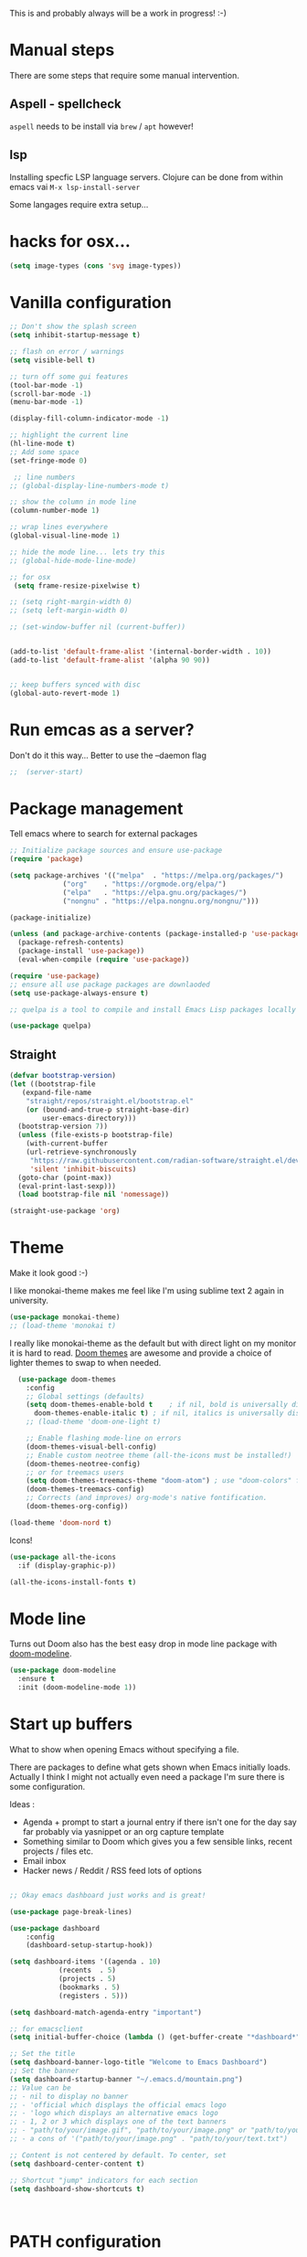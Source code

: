 #+title Emacs configuration via org-babel
#+PROPERTY: header-args:emacs-lisp :tangle ./init.el

This is and probably always will be a work in progress! :-) 

* Manual steps
There are some steps that require some manual intervention.

** Aspell - spellcheck

~aspell~ needs to be install via ~brew~ / ~apt~ however!

** lsp 
Installing specfic LSP language servers.
Clojure can be done from within emacs vai ~M-x lsp-install-server~

Some langages require extra setup...

* hacks for osx...
#+begin_src emacs-lisp
  (setq image-types (cons 'svg image-types))
#+end_src

* Vanilla configuration

#+begin_src emacs-lisp
  ;; Don't show the splash screen
  (setq inhibit-startup-message t)

  ;; flash on error / warnings
  (setq visible-bell t)

  ;; turn off some gui features
  (tool-bar-mode -1)
  (scroll-bar-mode -1)
  (menu-bar-mode -1)

  (display-fill-column-indicator-mode -1)

  ;; highlight the current line
  (hl-line-mode t)
  ;; Add some space 
  (set-fringe-mode 0)

   ;; line numbers
  ;; (global-display-line-numbers-mode t)

  ;; show the column in mode line
  (column-number-mode 1)

  ;; wrap lines everywhere
  (global-visual-line-mode 1)

  ;; hide the mode line... lets try this
  ;; (global-hide-mode-line-mode)

  ;; for osx 
   (setq frame-resize-pixelwise t)

  ;; (setq right-margin-width 0)
  ;; (setq left-margin-width 0)

  ;; (set-window-buffer nil (current-buffer))


  (add-to-list 'default-frame-alist '(internal-border-width . 10))
  (add-to-list 'default-frame-alist '(alpha 90 90))


  ;; keep buffers synced with disc 
  (global-auto-revert-mode 1)

#+end_src

* Run emcas as a server?
Don't do it this way...
Better to use the --daemon flag 
#+begin_src emacs-lisp
;;  (server-start)
#+end_src

* Package management

Tell emacs where to search for external packages
#+begin_src emacs-lisp
    ;; Initialize package sources and ensure use-package
    (require 'package)

    (setq package-archives '(("melpa"  . "https://melpa.org/packages/")
			     ("org"    . "https://orgmode.org/elpa/")
			     ("elpa"   . "https://elpa.gnu.org/packages/")
			     ("nongnu" . "https://elpa.nongnu.org/nongnu/")))

    (package-initialize) 

    (unless (and package-archive-contents (package-installed-p 'use-package))
      (package-refresh-contents)
      (package-install 'use-package))
      (eval-when-compile (require 'use-package))

    (require 'use-package)
    ;; ensure all use package packages are downlaoded
    (setq use-package-always-ensure t)

    ;; quelpa is a tool to compile and install Emacs Lisp packages locally from local or remote source code. https://github.com/quelpa/quelpa

    (use-package quelpa)

#+end_src

** Straight

#+begin_src emacs-lisp
  (defvar bootstrap-version)
  (let ((bootstrap-file
	 (expand-file-name
	  "straight/repos/straight.el/bootstrap.el"
	  (or (bound-and-true-p straight-base-dir)
	      user-emacs-directory)))
	(bootstrap-version 7))
    (unless (file-exists-p bootstrap-file)
      (with-current-buffer
	  (url-retrieve-synchronously
	   "https://raw.githubusercontent.com/radian-software/straight.el/develop/install.el"
	   'silent 'inhibit-biscuits)
	(goto-char (point-max))
	(eval-print-last-sexp)))
    (load bootstrap-file nil 'nomessage))

  (straight-use-package 'org)

#+end_src

* Theme
Make it look good :-)

I like monokai-theme makes me feel like I'm using sublime text 2 again in university.

#+begin_src emacs-lisp
  (use-package monokai-theme)
  ;; (load-theme 'monokai t)
#+end_src



I really like monokai-theme as the default but with direct light on my monitor it is hard to read. [[https://github.com/doomemacs/themes][Doom themes]] are awesome and provide a choice of lighter themes to swap to when needed.


#+begin_src emacs-lisp
    (use-package doom-themes
      :config
      ;; Global settings (defaults)
      (setq doom-themes-enable-bold t    ; if nil, bold is universally disabled
	    doom-themes-enable-italic t) ; if nil, italics is universally disabled
      ;; (load-theme 'doom-one-light t)

      ;; Enable flashing mode-line on errors
      (doom-themes-visual-bell-config)
      ;; Enable custom neotree theme (all-the-icons must be installed!)
      (doom-themes-neotree-config)
      ;; or for treemacs users
      (setq doom-themes-treemacs-theme "doom-atom") ; use "doom-colors" for less minimal icon theme
      (doom-themes-treemacs-config)
      ;; Corrects (and improves) org-mode's native fontification.
      (doom-themes-org-config))

  (load-theme 'doom-nord t)

#+end_src

Icons!

#+begin_src emacs-lisp
  (use-package all-the-icons
    :if (display-graphic-p))

  (all-the-icons-install-fonts t)
#+end_src

* Mode line

Turns out Doom also has the best easy drop in mode line package with [[https://github.com/seagle0128/doom-modeline#use-package][doom-modeline]]. 
#+begin_src emacs-lisp
(use-package doom-modeline
  :ensure t
  :init (doom-modeline-mode 1))
#+end_src

* Start up buffers
What to show when opening Emacs without specifying a file. 

There are packages to define what gets shown when Emacs initially loads. Actually I think I might not actually even need a package I'm sure there is some configuration.

Ideas :
- Agenda + prompt to start a journal entry if there isn't one for the day say far probably via yasnippet or an org capture template
- Something similar to Doom which gives you a few sensible links, recent projects / files etc.
- Email inbox
- Hacker news / Reddit / RSS feed lots of options 


#+begin_src emacs-lisp

  ;; Okay emacs dashboard just works and is great! 

  (use-package page-break-lines)

  (use-package dashboard
      :config
      (dashboard-setup-startup-hook))

  (setq dashboard-items '((agenda . 10)
			  (recents  . 5)
			  (projects . 5)
			  (bookmarks . 5)
			  (registers . 5)))

  (setq dashboard-match-agenda-entry "important")
  
  ;; for emacsclient 
  (setq initial-buffer-choice (lambda () (get-buffer-create "*dashboard*")))

  ;; Set the title
  (setq dashboard-banner-logo-title "Welcome to Emacs Dashboard")
  ;; Set the banner
  (setq dashboard-startup-banner "~/.emacs.d/mountain.png")
  ;; Value can be
  ;; - nil to display no banner
  ;; - 'official which displays the official emacs logo
  ;; - 'logo which displays an alternative emacs logo
  ;; - 1, 2 or 3 which displays one of the text banners
  ;; - "path/to/your/image.gif", "path/to/your/image.png" or "path/to/your/text.txt" which displays whatever gif/image/text you would prefer
  ;; - a cons of '("path/to/your/image.png" . "path/to/your/text.txt")

  ;; Content is not centered by default. To center, set
  (setq dashboard-center-content t)

  ;; Shortcut "jump" indicators for each section
  (setq dashboard-show-shortcuts t)



#+end_src

* PATH configuration
Ensure emacs uses the shell path so we can access user bins
#+begin_src emacs-lisp
  (use-package exec-path-from-shell
     :config (exec-path-from-shell-initialize))
#+end_src

* Ivy completion - via counsel

Ivy is a completion framework which provies a lot of extra functionality / niceness over the default ido. 

Counsel and Swiper are built on top of Ivy. Swiper is for searching and Ivy provides a completion framework. 

#+begin_src emacs-lisp
  (use-package counsel)
  (ivy-mode 1) ;; Ivy completion everywhere

  ;;;; recomended defaults - https://oremacs.com/swiper/#basic-customization
  (setq ivy-use-virtual-buffers "recentf")
  (setq ivy-count-format "(%d/%d) ")
  (setq ivy-use-selectable-prompt t)
  (setq enable-recursive-minibuffers t)
  
  ;;;; recomended counsel/ivy/swiper  key bindings
  (global-set-key (kbd "C-s") 'swiper-isearch)
  (global-set-key (kbd "M-x") 'counsel-M-x)
  (global-set-key (kbd "C-x C-f") 'counsel-find-file)
  (global-set-key (kbd "M-y") 'counsel-yank-pop)
  (global-set-key (kbd "<f1> f") 'counsel-describe-function)
  (global-set-key (kbd "<f1> v") 'counsel-describe-variable)
  (global-set-key (kbd "<f1> l") 'counsel-find-library)
  (global-set-key (kbd "<f2> i") 'counsel-info-lookup-symbol)
  (global-set-key (kbd "<f2> u") 'counsel-unicode-char)
  (global-set-key (kbd "<f2> j") 'counsel-set-variable)
  (global-set-key (kbd "C-x b") 'counsel-switch-buffer)
  (global-set-key (kbd "C-c v") 'ivy-push-view)
  (global-set-key (kbd "C-c V") 'ivy-pop-view)

#+end_src

* Rich annotations with Marginalia
Add a desecration / summary of the commands shown in the mini buffer.
#+begin_src emacs-lisp
  (use-package marginalia
    ;; Either bind `marginalia-cycle` globally or only in the minibuffer
    :bind (("M-A" . marginalia-cycle)
	   :map minibuffer-local-map
	   ("M-A" . marginalia-cycle))

    ;; The :init configuration is always executed (Not lazy!)
    :init
    ;; Must be in the :init section of use-package such that the mode gets
    ;; enabled right away. Note that this forces loading the package.
    (marginalia-mode))
#+end_src

* Which key - suggest key chord completion
Opens the mini buffer with suggestions of what valid key chords are available 
#+begin_src emacs-lisp
  (use-package which-key
    :defer 0
    :diminish which-key-modeq
    :config
    (which-key-mode)
    (setq which-key-idle-delay 1))
#+end_src

* Projectile - project management
Emacs project management tools based on version control or certain build tools like package.json I believe. 
https://docs.projectile.mx/projectile/index.html
#+begin_src emacs-lisp
  (use-package projectile
    :ensure t
    :diminish projectile-mode
    :init
    (projectile-mode +1)
    :bind (:map projectile-mode-map
		("C-c p" . projectile-command-map))
    :init
    (setq projectile-project-search-path '("~/Projects/")))

  (use-package counsel-projectile
    :after projectile
    :config (counsel-projectile-mode))
#+end_src
** TODO counsel keybindings not properly set up

* Magit - git wrapper

Emacs does Git really well with Magit. 

#+begin_src emacs-lisp
  (use-package magit
    :commands magit-status)
#+end_src

* flycheck - linting / syntax checking etc
https://www.flycheck.org/en/latest/
#+begin_src emacs-lisp
  (use-package flycheck
    :init (global-flycheck-mode))

#+end_src

* Spellchecking

Please fix my dyslexia computer! 

#+begin_src emacs-lisp
  (add-hook 'text-mode-hook 'flyspell-mode)
  (add-hook 'prog-mode-hook 'flyspell-prog-mode)

  (setq ispell-dictionary "en_GB")
  (setq ispell-program-name "aspell")
  (setq ispell-silently-savep t)

  (use-package flyspell-correct
    :after flyspell
    :bind (:map flyspell-mode-map ("C-;" . flyspell-correct-wrapper)))

  (use-package flyspell-correct-ivy
    :after flyspell-correct)

  (use-package flyspell-correct-popup
    :after flyspell-correct)
#+end_src
* LSP mode - IDE features

#+begin_src emacs-lisp
(use-package yaml-mode)  
#+end_src


#+begin_src emacs-lisp
  (use-package lsp-mode
    :init
    ;; set prefix for lsp-command-keymap (few alternatives - "C-l", "C-c l")
    (setq lsp-keymap-prefix "C-c l"
	  gc-cons-threshold 100000000
	  read-process-output-max (* 1024 1024))
    :hook (;; replace XXX-mode with concrete major-mode(e. g. python-mode)
	   (clojure-mode . lsp)
	   (terraform-mode . lsp)
	   ;; if you want which-key integration
	   (lsp-mode . lsp-enable-which-key-integration))
    :commands lsp)

  ;; optionally
  (use-package lsp-ui :commands lsp-ui-mode)
  ;; if you are ivy user
  (use-package lsp-ivy :commands lsp-ivy-workspace-symbol)
  (use-package lsp-treemacs :commands lsp-treemacs-errors-list)

  ;; optionally if you want to use debugger
  ;;  (use-package dap-mode)
  ;; (use-package dap-LANGUAGE) to load the dap adapter for your language

  (lsp-install-server nil 'clojure-lsp)
  
#+end_src

* Yasnippet
[[https://joaotavora.github.io/yasnippet/][Yet another snippet extension]]

#+begin_quote
YASnippet is a template system for Emacs. It allows you to type an abbreviation and automatically expand it into function templates.
#+end_quote

#+begin_src emacs-lisp
  (use-package yasnippet)
  (use-package yasnippet-snippets)

  (yas-global-mode 1)
#+end_src

* TIDE - typescript IDE for Emacs
[[https://github.com/ananthakumaran/tide][TypeScript Interactive Development Environment for Emacs]]:

#+begin_src emacs-lisp
  (use-package company)
  (use-package tide)
  (use-package web-mode)

  (defun setup-tide-mode ()
    (interactive)
    (tide-setup)
    (flycheck-mode +1)
    (setq flycheck-check-syntax-automatically '(save mode-enabled))
    (eldoc-mode +1)
    (tide-hl-identifier-mode +1)
    ;; company is an optional dependency. You have to
    ;; install it separately via package-install
    ;; `M-x package-install [ret] company`

    (setq tide-format-options
	  '(:insertSpaceAfterFunctionKeywordForAnonymousFunctions t
	    :indentSize 2
	    :tabSize 2
	    :placeOpenBraceOnNewLineForFunctions nil
	    : ))

    (setq typescript-indent-level 2)
    (company-mode +1))

  ;; aligns annotation to the right hand side
  (setq company-tooltip-align-annotations t)

  ;; formats the buffer before saving
  (add-hook 'before-save-hook 'tide-format-before-save)
  (add-hook 'typescript-mode-hook #'setup-tide-mode)

  ;; tsx
  (add-to-list 'auto-mode-alist '("\\.tsx\\'" . web-mode))
  (add-hook 'web-mode-hook
	    (lambda ()
	      (when (string-equal "tsx" (file-name-extension buffer-file-name))
		(setup-tide-mode))))
  ;; enable typescript-tslint checker
  (flycheck-add-mode 'typescript-tslint 'web-mode)

  ;; javascript 
  (add-hook 'js2-mode-hook #'setup-tide-mode)
  ;; configure javascript-tide checker to run after your default javascript checker
  (flycheck-add-next-checker 'javascript-eslint 'javascript-tide 'append)

  ;; jsx
  (add-to-list 'auto-mode-alist '("\\.jsx\\'" . web-mode))
  (add-hook 'web-mode-hook
	    (lambda ()
	      (when (string-equal "jsx" (file-name-extension buffer-file-name))
		(setup-tide-mode))))
  ;; configure jsx-tide checker to run after your default jsx checker
  (flycheck-add-mode 'javascript-eslint 'web-mode)
  (flycheck-add-next-checker 'javascript-eslint 'jsx-tide 'append)

#+end_src

* Clojure packages
                             
#+begin_src emacs-lisp
  (use-package rainbow-delimiters)
  (use-package smartparens)
  (use-package idle-highlight-mode) 
  (use-package flycheck-clojure)
  (use-package flycheck-clj-kondo)

  (use-package flycheck-pos-tip
    :after flycheck)

  (eval-after-load 'flycheck
    '(setq flycheck-display-errors-function #'flycheck-pos-tip-error-messages))


  (use-package flycheck-clojure
    :defer t
    :commands (flycheck-clojure-setup)               ;; autoload
    :config
    (eval-after-load 'flycheck
      '(setq flycheck-display-errors-function #'flycheck-pos-tip-error-messages))
    (add-hook 'after-init-hook #'global-flycheck-mode))

  (use-package clojure-mode
    :config
    (require 'flycheck-clj-kondo)
    :mode (("\\.clj\\'" . clojure-mode)
	   ("\\.edn\\'" . clojure-mode))
    :init
    (add-hook 'clojure-mode-hook #'subword-mode)           
    (add-hook 'clojure-mode-hook #'smartparens-mode)       
    (add-hook 'clojure-mode-hook #'rainbow-delimiters-mode)
    (add-hook 'clojure-mode-hook #'eldoc-mode)             
    (add-hook 'clojure-mode-hook #'idle-highlight-mode))

  (use-package clj-refactor
    :defer t
    :ensure t
    :diminish clj-refactor-mode
    :config (cljr-add-keybindings-with-prefix "C-c C-m"))

  (use-package cider
    :ensure t
    :defer t
    :init (add-hook 'cider-mode-hook #'clj-refactor-mode)
    :diminish subword-mode
    :config
    (setq nrepl-log-messages t                  
	  cider-repl-use-clojure-font-lock t    
	  cider-prompt-save-file-on-load 'always-save
	  cider-font-lock-dynamically '(macro core function var)
	  nrepl-hide-special-buffers t            
	  cider-overlays-use-font-lock t)
    (flycheck-clojure-setup)
    (cider-repl-toggle-pretty-printing))
#+end_src

* Terraform packages
#+begin_src emacs-lisp
    (use-package terraform-mode
      :mode (("\\.tf\\'" . terraform-mode)
	     ("\\.tfvars\\'" . terraform-mode))
      :custom (terraform-indent-level 2)
  ;; terraform-ls for stable language server
      :hook (terraform-mode . lsp)
      ) 
#+end_src

* Org mode - very meta!!!

[[https://orgmode.org/][Org Mode]] is really hard to describe as it does /a lot/ and has a load of extensions.  At it's core Org Mode is an outlining tool.  It defines headers that you can nest and open / collapse.  Built on top of that is a system for scheduling, having different work states like TODO / DONE etc, agendas and exporting files to different formats.  Org sort of does a bit of everything. 

** Fundamental key binds 
#+begin_src emacs-lisp
    ;; org-mode
    (global-set-key (kbd "C-c l") #'org-store-link)
    (global-set-key (kbd "C-c a") #'org-agenda)
    (global-set-key (kbd "C-c c") #'org-capture)

#+end_src

** Org agenda path

#+begin_src emacs-lisp
    (setq org-agenda-files (directory-files-recursively "~/org/" "\\.org$"))

#+end_src

** Org todo keywords
#+begin_src emacs-lisp
  (setq org-todo-keywords
	'((sequence "INBOX(i)" "TODO(t)" "WAIT(w@/!)" "BLOG(b)" "PROJECT(p)" "AREA(a)"  "|" "DONE(d!)" "CANCELED(c@)")))
  (setq org-log-into-drawer t)
#+end_src

** Org Contrib: checklist
#+begin_src emacs-lisp
  (use-package org-contrib)
  (require 'org-checklist) ;; requires a2ps to be installed
#+end_src


** Org refile
Moving headlines around

#+begin_src emacs-lisp
  (setq org-refile-targets '(("~/org/personal/personal.org" :maxlevel . 2)))
#+end_src

** Org Babel
Languages to load 
#+begin_src emacs-lisp
  (eval-after-load 'org
  (org-babel-do-load-languages
   'org-babel-load-languages
   '((clojure . t)
     (emacs-lisp . t)
     (shell . t))))
#+end_src

Org Babel Clojure back-end - defer to cider which requires jack in 
#+begin_src emacs-lisp
  (setq org-babel-clojure-backend 'cider)
#+end_src

Auto tangle - saves you needing to explicitly tangle org files. 
#+begin_src emacs-lisp
  ;; (use-package org-auto-tangle
  ;; :defer t
  ;; :hook (org-mode . org-auto-tangle-mode))

  ;; (setq org-auto-tangle-default t)
#+end_src

** Org modern - styling package

#+begin_src emacs-lisp
  ;;;; org modern - clean theme 
  (use-package org-modern
    :init
    (add-hook 'org-mode-hook #'org-modern-mode)
    (add-hook 'org-agenda-finalize-hook #'org-modern-agenda))

  ;; Choose some fonts
  ;; (set-face-attribute 'default nil :family "Iosevka")
  ;; (set-face-attribute 'variable-pitch nil :family "Iosevka Aile")
  ;; (set-face-attribute 'org-modern-symbol nil :family "Iosevka")

  (modify-all-frames-parameters
   '((right-divider-width . 40)))
  (dolist (face '(window-divider
		  window-divider-first-pixel
		  window-divider-last-pixel))
    (face-spec-reset-face face)
    (set-face-foreground face (face-attribute 'default :background)))
  (set-face-background 'fringe (face-attribute 'default :background))

  (setq
   ;; Edit settings
   org-auto-align-tags nil
   org-tags-column 0
   org-catch-invisible-edits 'show-and-error
   org-special-ctrl-a/e t
   org-insert-heading-respect-content t

   ;; Org styling, hide markup etc.
   org-hide-emphasis-markers t
   org-pretty-entities t
   org-ellipsis "↯"

   ;; Agenda styling
   org-agenda-tags-column 0
   org-agenda-block-separator ?─
   org-agenda-time-grid
   '((daily today require-timed)
     (800 1000 1200 1400 1600 1800 2000)
     " ┄┄┄┄┄ " "┄┄┄┄┄┄┄┄┄┄┄┄┄┄┄")
   org-agenda-current-time-string
   " now ─────────────────────────────────────────────────")

#+end_src

** Inline images
Don't use the real image width for inline images - images are rendered WAAAAAY too large to be useful in org files. 
#+begin_src emacs-lisp
  (setq org-image-actual-width 400)
#+end_src

** Centre text while working with org files
#+begin_src emacs-lisp

  (use-package visual-fill-column
    :hook (org-mode .  (lambda ()
			 (setq visual-fill-column-width 100
			       visual-fill-column-center-text t)
			 (visual-fill-column-mode 1)
			 )))

  #+end_src

** Org Kanban
#+begin_src emacs-lisp
  (use-package org-kanban)
#+end_src
** Capture Templates

#+begin_src emacs-lisp

  (setq org-capture-templates
	'(("i" "Inbox" entry (file+headline "~/org/personal/personal.org" "Inbox")
	   "* INBOX %?
  :PROPERTIES:
  :CAPTURED: %U
  :END:
   %i 
    " :empty-lines 1)
	("p" "Project [0/2]" entry (file+headline "~/org/personal/personal.org" "Projects")
	   "* PROJECT :projectTag: %?\n** INBOX first task\n** INBOX second task
  :PROPERTIES:
  :CAPTURED: %U
  :END:
   %i 
    " :empty-lines 1)
	  ("j" "Journal" entry (file+olp+datetree "~/org/personal/journal.org")
	   "* %?\nEntered on %U\n  %i\n" :empty-lines 1)
	  ("J" "Journal entry at time" entry (file+olp+datetree "~/org/personal/journal.org")
	   "* %T %?\n%i\n" :time-prompt t :empty-lines 1)


	  ("w" "work")
	  ("wj" "Work Journal" entry (file+olp+datetree "~/org/work/kroo-journal.org")
	   "* %?\nEntered on %U\n  %i\n" :empty-lines 1)
	  ("wJ" "Work Journal entry at time" entry (file+olp+datetree "~/org/work/kroo-journal.org")
	   "* %T %?\n%i\n%a" :time-prompt t :empty-lines 1)
	  ("wt" "Work Ticket" entry (file+headline "~/org/work/kroo-journal.org" "Tickets")
	   "* TODO  %?\nEntered on %U\n  %i\n  %a" :empty-lines 1)
      ))


#+end_src

*** Capture templates for Hugo blog posts
#+begin_src emacs-lisp
  ;; Populates only the EXPORT_FILE_NAME property in the inserted heading.
  (with-eval-after-load 'org-capture
    (defun org-hugo-new-subtree-post-capture-template ()
      "Returns `org-capture' template string for new Hugo post.
  See `org-capture-templates' for more information."
      (let* ((title (read-from-minibuffer "Post Title: ")) ;Prompt to enter the post title
	     (fname (org-hugo-slug title)))
	(mapconcat #'identity
		   `(
		     ,(concat "* TODO " title)
		     ":PROPERTIES:"
		     ,(concat ":EXPORT_FILE_NAME: " fname)
		     ":END:"
		     "%?\n")          ;Place the cursor here finally
		   "\n")))

    (add-to-list 'org-capture-templates
		 '("h" "Hugo post"))
    (add-to-list 'org-capture-templates    
		 '("hc" "Coding Clojure"
		   entry
		   (file+olp "~/org/blog-posts/coding-clojure/coding-clojure.org" "posts")
		   (function org-hugo-new-subtree-post-capture-template)))
    (add-to-list 'org-capture-templates    
		 '("ht" "they.es"
		   entry
		   (file+olp "~/org/blog-posts/they.es/personal-tech-blog.org" "posts")
		   (function org-hugo-new-subtree-post-capture-template))))

#+end_src

** Expert dispatch extension - ox hugo 
#+begin_src emacs-lisp
;; export to hugo 
  (use-package ox-hugo
    :pin melpa 
    :after ox)

#+end_src

** Org google cal sync

Get org and google calendar playing together. This is a bit of a WIP in project that requires a fair amountu of external configuration / setup.  However I /really/ like seeing my google calendar events synced into my org agenda.

https://github.com/kidd/org-gcal.el
#+begin_src emacs-lisp

  (use-package request)
  (use-package alert)
  (use-package persist)
  (use-package aio) ;; async / await 
  ;;(use-package oauth2)  not in mepla yet use fork
  (quelpa
   '(oauth2-auto
     :fetcher git
     :url "https://github.com/telotortium/emacs-oauth2-auto.git"))


  (use-package org-gcal)

  (setenv "GPG_AGENT_INFO")

  (setq plstore-cache-passphrase-for-symmetric-encryption t)

#+end_src


** Org TWBS - quick html view
Export org-mode docs as HTML compatible with Twitter Bootstrap.
Pretty and quick exports - useful for sharing org files with other people in a pretty way. 
https://github.com/marsmining/ox-twbs 
#+begin_src emacs-lisp
  (use-package ox-twbs)
#+end_src

** Org Roam - note taking - knowledge base

#+begin_src emacs-lisp
  (use-package org-roam
    :custom
    (org-roam-directory (file-truename "~/org/roam/"))
    (org-roam-capture-templates
     '(("d" "default" plain
	"%?"
	:if-new (file+head "%<%Y%m%d%H%M%S>-${slug}.org" "#+title: ${title} \n\n\n#+print_bibliography:")
	:unnarrowed t)))
    :bind (("C-c n l" . org-roam-buffer-toggle)
	   ("C-c n f" . org-roam-node-find)
	   ("C-c n g" . org-roam-graph)
	   ("C-c n i" . org-roam-node-insert)
	   ("C-c n c" . org-roam-capture)
	   ;; Dailies
	   ("C-c n j" . org-roam-dailies-capture-today))
    :config
    ;; If you're using a vertical completion framework, you might want a more informative completion interface
    (setq org-roam-node-display-template (concat "${title:*} " (propertize "${tags:10}" 'face 'org-tag)))
    (org-roam-db-autosync-mode)
    ;; If using org-roam-protocol
    ;;(require 'org-roam-protocol)
    )



#+end_src

*** TODO Investigate org protocol 

*** TODO Investigate org roam UI 

#+begin_src emacs-lisp
  (use-package org-roam-ui
    :straight
    (:host github :repo "org-roam/org-roam-ui" :branch "main" :files ("*.el" "out"))
    :after org-roam
    ;; normally we'd recommend hooking orui after org-roam, but since org-roam does not have
    ;; a hookable mode anymore, you're advised to pick something yourself
    ;; if you don't care about startup time, use
    :hook (after-init . org-roam-ui-mode)
    :config
    (setq org-roam-ui-sync-theme t
	  org-roam-ui-follow t
	  org-roam-ui-update-on-save t
	  org-roam-ui-open-on-start t))
#+end_src


*** TODO Investigate mobile syncing 

** Org cite

#+begin_src emacs-lisp
  (require 'oc-natbib)
  (require 'oc-biblatex)
  (setq org-cite-export-processors '((latex biblatex)
				     (t basic)))
  (setq org-cite-global-bibliography '("~/org/roam/references/master-lib.bib"))

#+end_src

* Vterm - terminal

[[https://github.com/akermu/emacs-libvterm][Vterm]] is a great terminal emulator that runs inside of Emacs. It feels the closest to a regular terminal application inside of Emacs and is also really fast. 

[[https://github.com/suonlight/multi-vterm][Multi-vterm]] enables multiple Vterm buffers 

#+begin_src emacs-lisp
  (use-package vterm)

  (use-package hide-mode-line)

  (use-package multi-vterm
    :config
    (add-hook 'vterm-mode-hook
	      (lambda () 
		(hide-mode-line-mode)
		)))

#+end_src

